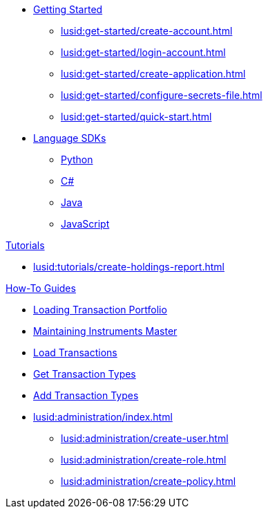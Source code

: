 * xref:lusid:get-started/index.adoc[Getting Started]
    ** xref:lusid:get-started/create-account.adoc[]
    ** xref:lusid:get-started/login-account.adoc[]
    ** xref:lusid:get-started/create-application.adoc[]
    ** xref:lusid:get-started/configure-secrets-file.adoc[]
    ** xref:lusid:get-started/quick-start.adoc[]

* xref:lusid:languages/index.adoc[Language SDKs]
    ** xref:lusid:languages/python.adoc[Python]
    ** xref:lusid:languages/csharp.adoc[C#]
    ** xref:lusid:languages/java.adoc[Java]
    ** xref:lusid:languages/javascript.adoc[JavaScript]

.xref:lusid:tutorials/index.adoc[Tutorials]

* xref:lusid:tutorials/create-holdings-report.adoc[]

.xref:lusid:how-to/index.adoc[How-To Guides]
* xref:lusid:how-to/load-transaction-portfolio.adoc[Loading Transaction Portfolio]
* xref:lusid:how-to/maintain-instruments-master.adoc[Maintaining Instruments Master]
* xref:lusid:how-to/load-transactions.adoc[Load Transactions]
* xref:lusid:how-to/get-default-transaction-types.adoc[Get Transaction Types]
* xref:lusid:how-to/configure-transaction-types.adoc[Add Transaction Types]

* xref:lusid:administration/index.adoc[]
    ** xref:lusid:administration/create-user.adoc[]
    ** xref:lusid:administration/create-role.adoc[]
    ** xref:lusid:administration/create-policy.adoc[]